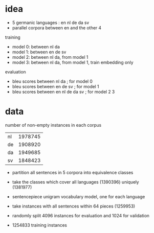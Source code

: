 * idea

- 5 germanic languages : en nl de da sv
- parallel corpora between en and the other 4

training

- model 0: between nl da
- model 1: between en de sv
- model 2: between nl da, from model 1
- model 3: between nl da, from model 1, train embedding only

evaluation

- bleu scores between nl da          ; for model 0
- bleu scores between en de sv       ; for model 1
- bleu scores between en nl de da sv ; for model 2 3

* data

number of non-empty instances in each corpus

| nl | 1978745 |
| de | 1908920 |
| da | 1949685 |
| sv | 1848423 |

- partition all sentences in 5 corpora into equivalence classes
- take the classes which cover all languages (1390396) uniquely (1381977)

- sentencepiece unigram vocabulary model, one for each language
- take instances with all sentences within 64 pieces (1259953)
- randomly split 4096 instances for evaluation and 1024 for validation
- 1254833 training instances
